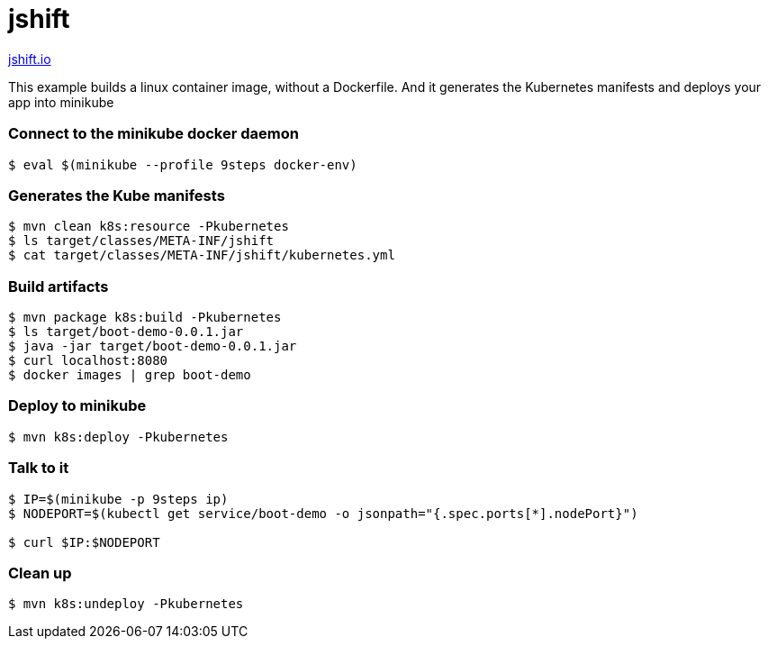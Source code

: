 = jshift

http://jshift.io;[jshift.io]

This example builds a linux container image, without a Dockerfile.  And it generates the Kubernetes manifests and deploys your app into minikube

=== Connect to the minikube docker daemon
----
$ eval $(minikube --profile 9steps docker-env)
----

=== Generates the Kube manifests 
----
$ mvn clean k8s:resource -Pkubernetes
$ ls target/classes/META-INF/jshift
$ cat target/classes/META-INF/jshift/kubernetes.yml
----

=== Build artifacts
----
$ mvn package k8s:build -Pkubernetes
$ ls target/boot-demo-0.0.1.jar
$ java -jar target/boot-demo-0.0.1.jar
$ curl localhost:8080
$ docker images | grep boot-demo
----

=== Deploy to minikube
----
$ mvn k8s:deploy -Pkubernetes
----

=== Talk to it
----
$ IP=$(minikube -p 9steps ip)
$ NODEPORT=$(kubectl get service/boot-demo -o jsonpath="{.spec.ports[*].nodePort}")

$ curl $IP:$NODEPORT
----

=== Clean up
----
$ mvn k8s:undeploy -Pkubernetes
----